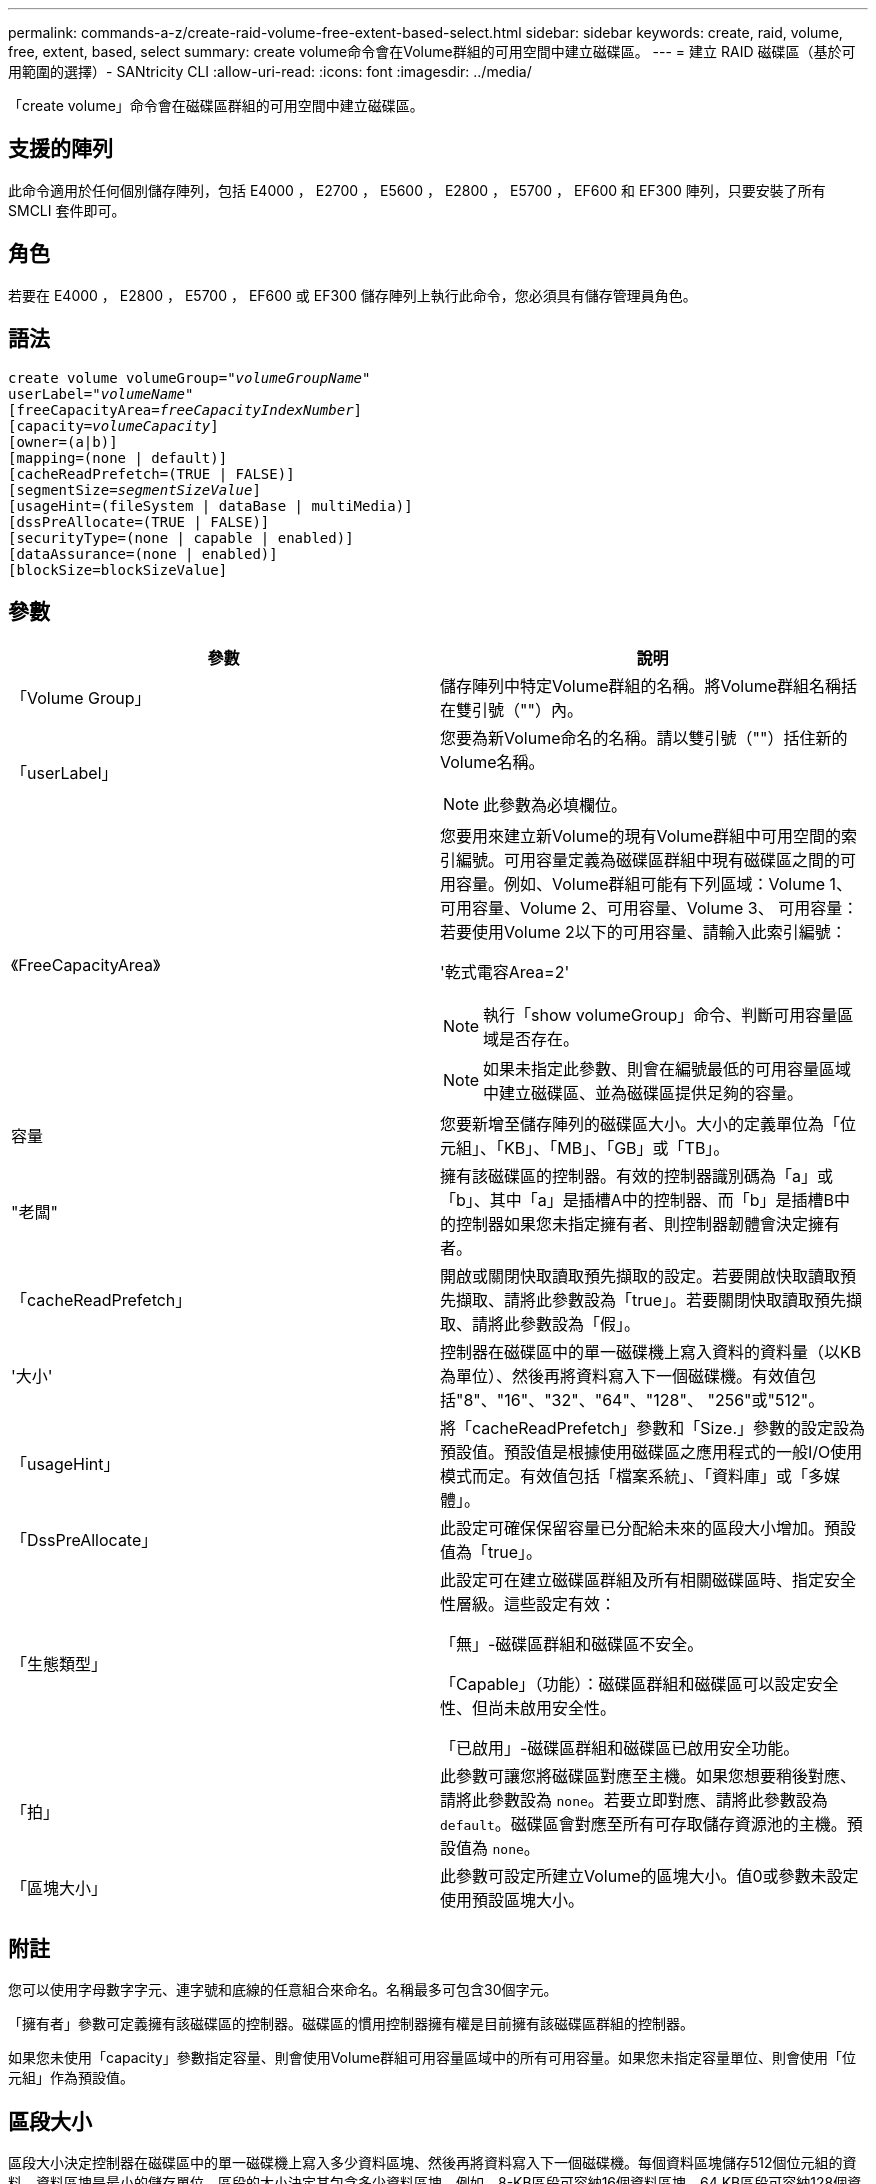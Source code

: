 ---
permalink: commands-a-z/create-raid-volume-free-extent-based-select.html 
sidebar: sidebar 
keywords: create, raid, volume, free, extent, based, select 
summary: create volume命令會在Volume群組的可用空間中建立磁碟區。 
---
= 建立 RAID 磁碟區（基於可用範圍的選擇）- SANtricity CLI
:allow-uri-read: 
:icons: font
:imagesdir: ../media/


[role="lead"]
「create volume」命令會在磁碟區群組的可用空間中建立磁碟區。



== 支援的陣列

此命令適用於任何個別儲存陣列，包括 E4000 ， E2700 ， E5600 ， E2800 ， E5700 ， EF600 和 EF300 陣列，只要安裝了所有 SMCLI 套件即可。



== 角色

若要在 E4000 ， E2800 ， E5700 ， EF600 或 EF300 儲存陣列上執行此命令，您必須具有儲存管理員角色。



== 語法

[source, cli, subs="+macros"]
----
create volume volumeGroup=pass:quotes[_"volumeGroupName"_
userLabel="_volumeName"_]
[freeCapacityArea=pass:quotes[_freeCapacityIndexNumber_]]
[capacity=pass:quotes[_volumeCapacity_]]
[owner=(a|b)]
[mapping=(none | default)]
[cacheReadPrefetch=(TRUE | FALSE)]
[segmentSize=pass:quotes[_segmentSizeValue_]]
[usageHint=(fileSystem | dataBase | multiMedia)]
[dssPreAllocate=(TRUE | FALSE)]
[securityType=(none | capable | enabled)]
[dataAssurance=(none | enabled)]
[blockSize=blockSizeValue]
----


== 參數

|===
| 參數 | 說明 


 a| 
「Volume Group」
 a| 
儲存陣列中特定Volume群組的名稱。將Volume群組名稱括在雙引號（""）內。



 a| 
「userLabel」
 a| 
您要為新Volume命名的名稱。請以雙引號（""）括住新的Volume名稱。

[NOTE]
====
此參數為必填欄位。

====


 a| 
《FreeCapacityArea》
 a| 
您要用來建立新Volume的現有Volume群組中可用空間的索引編號。可用容量定義為磁碟區群組中現有磁碟區之間的可用容量。例如、Volume群組可能有下列區域：Volume 1、可用容量、Volume 2、可用容量、Volume 3、 可用容量：若要使用Volume 2以下的可用容量、請輸入此索引編號：

'乾式電容Area=2'

[NOTE]
====
執行「show volumeGroup」命令、判斷可用容量區域是否存在。

====
[NOTE]
====
如果未指定此參數、則會在編號最低的可用容量區域中建立磁碟區、並為磁碟區提供足夠的容量。

====


 a| 
容量
 a| 
您要新增至儲存陣列的磁碟區大小。大小的定義單位為「位元組」、「KB」、「MB」、「GB」或「TB」。



 a| 
"老闆"
 a| 
擁有該磁碟區的控制器。有效的控制器識別碼為「a」或「b」、其中「a」是插槽A中的控制器、而「b」是插槽B中的控制器如果您未指定擁有者、則控制器韌體會決定擁有者。



 a| 
「cacheReadPrefetch」
 a| 
開啟或關閉快取讀取預先擷取的設定。若要開啟快取讀取預先擷取、請將此參數設為「true」。若要關閉快取讀取預先擷取、請將此參數設為「假」。



 a| 
'大小'
 a| 
控制器在磁碟區中的單一磁碟機上寫入資料的資料量（以KB為單位）、然後再將資料寫入下一個磁碟機。有效值包括"8"、"16"、"32"、"64"、"128"、 "256"或"512"。



 a| 
「usageHint」
 a| 
將「cacheReadPrefetch」參數和「Size.」參數的設定設為預設值。預設值是根據使用磁碟區之應用程式的一般I/O使用模式而定。有效值包括「檔案系統」、「資料庫」或「多媒體」。



 a| 
「DssPreAllocate」
 a| 
此設定可確保保留容量已分配給未來的區段大小增加。預設值為「true」。



 a| 
「生態類型」
 a| 
此設定可在建立磁碟區群組及所有相關磁碟區時、指定安全性層級。這些設定有效：

「無」-磁碟區群組和磁碟區不安全。

「Capable」（功能）：磁碟區群組和磁碟區可以設定安全性、但尚未啟用安全性。

「已啟用」-磁碟區群組和磁碟區已啟用安全功能。



 a| 
「拍」
 a| 
此參數可讓您將磁碟區對應至主機。如果您想要稍後對應、請將此參數設為 `none`。若要立即對應、請將此參數設為 `default`。磁碟區會對應至所有可存取儲存資源池的主機。預設值為 `none`。



 a| 
「區塊大小」
 a| 
此參數可設定所建立Volume的區塊大小。值0或參數未設定使用預設區塊大小。

|===


== 附註

您可以使用字母數字字元、連字號和底線的任意組合來命名。名稱最多可包含30個字元。

「擁有者」參數可定義擁有該磁碟區的控制器。磁碟區的慣用控制器擁有權是目前擁有該磁碟區群組的控制器。

如果您未使用「capacity」參數指定容量、則會使用Volume群組可用容量區域中的所有可用容量。如果您未指定容量單位、則會使用「位元組」作為預設值。



== 區段大小

區段大小決定控制器在磁碟區中的單一磁碟機上寫入多少資料區塊、然後再將資料寫入下一個磁碟機。每個資料區塊儲存512個位元組的資料。資料區塊是最小的儲存單位。區段的大小決定其包含多少資料區塊。例如、8-KB區段可容納16個資料區塊。64 KB區段可容納128個資料區塊。

當您輸入區段大小的值時、會對照控制器在執行時間提供的支援值來檢查該值。如果您輸入的值無效、控制器會傳回有效值清單。使用單一磁碟機進行單一要求時、其他磁碟機仍可同時處理其他要求。如果磁碟區位於單一使用者正在傳輸大量資料（例如多媒體）的環境中、則當單一資料傳輸要求以單一資料等量磁碟區來處理時、效能就會達到最大化。（資料等量磁碟區是區段大小乘以磁碟區群組中用於資料傳輸的磁碟機數量。） 在此情況下、多個磁碟機用於相同的要求、但每個磁碟機只能存取一次。

若要在多使用者資料庫或檔案系統儲存環境中達到最佳效能、請設定區段大小、將滿足資料傳輸要求所需的磁碟機數量降至最低。



== 使用提示

[NOTE]
====
您不需要輸入「cacheReadPrefetch」參數或「Size」參數的值。如果不輸入值、控制器韌體會使用「usageHint」參數、並將「FileSystem」作為預設值。輸入「usageHint」參數的值、以及「cacheReadPrefetch」參數的值、或輸入「SizeDE」參數的值、都不會造成錯誤。您為「cacheReadPrefetch」參數或「Size」參數輸入的值優先於「usageHint」參數的值。下表顯示各種使用提示的區段大小和快取讀取預先擷取設定：

====
|===
| 使用提示 | 區段大小設定 | 動態快取讀取預先擷取設定 


 a| 
檔案系統
 a| 
128 KB
 a| 
已啟用



 a| 
資料庫
 a| 
128 KB
 a| 
已啟用



 a| 
多媒體
 a| 
256 KB
 a| 
已啟用

|===


== 快取讀取預先擷取

快取讀取預先擷取可讓控制器在控制器讀取及複製主機從磁碟機要求的資料區塊時、將其他資料區塊複製到快取中。此動作可增加日後從快取執行資料要求的機會。對於使用循序資料傳輸的多媒體應用程式而言、快取讀取預先擷取非常重要。「cacheReadPrefetch」參數的有效值為「true」或「假」。預設值為「true」。



== 安全類型

使用「安全性類型」參數來指定儲存陣列的安全性設定。

您必須先建立儲存陣列安全性金鑰、才能將「安全性類型」參數設定為「已啟用」。使用「create storageArray SECURITY Key」命令建立儲存陣列安全金鑰。這些命令與安全金鑰有關：

* 「create storageArray securityKey」
* 「匯出storageArray安全金鑰」
* 「Import storageArray securityKey」
* 「et storageArray安全性金鑰」
* 「啟用volumeGroup [volumeGroupName]安全性」
* 「啟用diskPool [diskPoolName] Security」




== 最低韌體層級

7.10新增「dssPreAllocate」參數。

7.50新增「最安全類型」參數。

7.75新增了「data Assurance」參數。

11.70新增 `blockSize` 參數。

